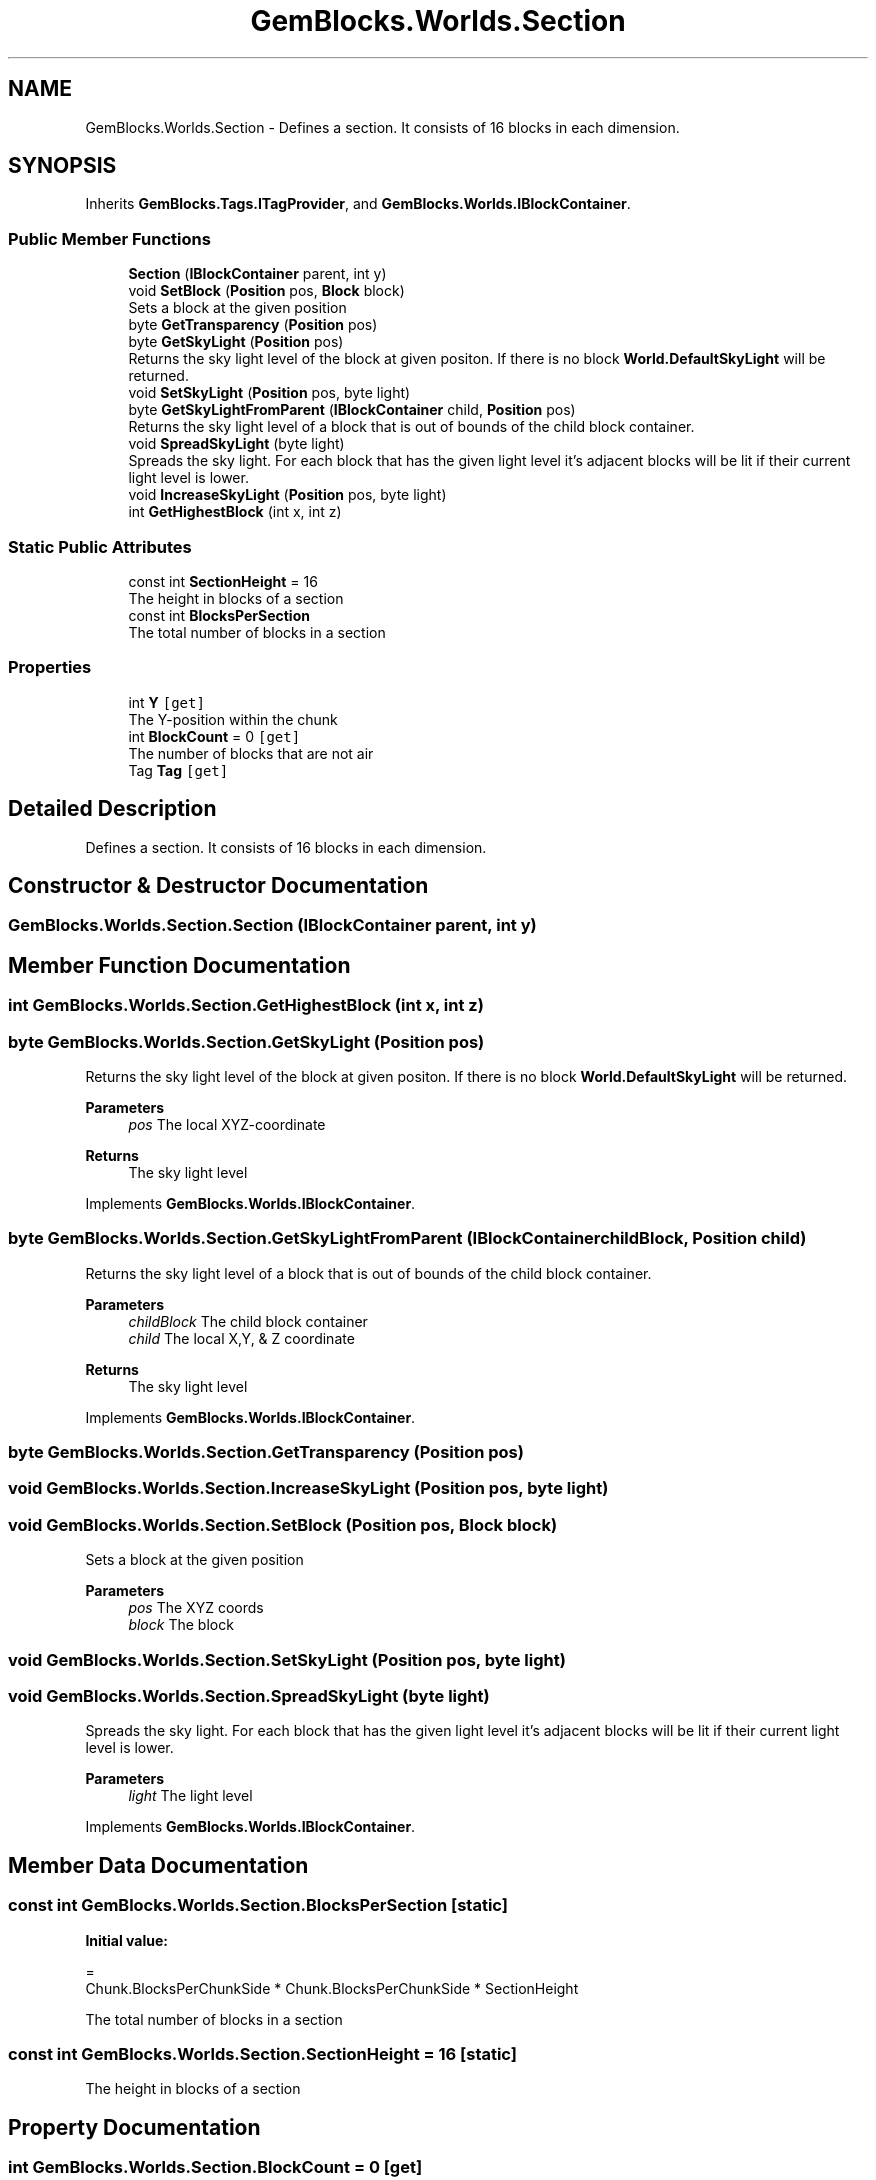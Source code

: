 .TH "GemBlocks.Worlds.Section" 3 "Thu Dec 19 2019" "GemBlocks" \" -*- nroff -*-
.ad l
.nh
.SH NAME
GemBlocks.Worlds.Section \- Defines a section\&. It consists of 16 blocks in each dimension\&.  

.SH SYNOPSIS
.br
.PP
.PP
Inherits \fBGemBlocks\&.Tags\&.ITagProvider\fP, and \fBGemBlocks\&.Worlds\&.IBlockContainer\fP\&.
.SS "Public Member Functions"

.in +1c
.ti -1c
.RI "\fBSection\fP (\fBIBlockContainer\fP parent, int y)"
.br
.ti -1c
.RI "void \fBSetBlock\fP (\fBPosition\fP pos, \fBBlock\fP block)"
.br
.RI "Sets a block at the given position "
.ti -1c
.RI "byte \fBGetTransparency\fP (\fBPosition\fP pos)"
.br
.ti -1c
.RI "byte \fBGetSkyLight\fP (\fBPosition\fP pos)"
.br
.RI "Returns the sky light level of the block at given positon\&. If there is no block \fBWorld\&.DefaultSkyLight\fP will be returned\&. "
.ti -1c
.RI "void \fBSetSkyLight\fP (\fBPosition\fP pos, byte light)"
.br
.ti -1c
.RI "byte \fBGetSkyLightFromParent\fP (\fBIBlockContainer\fP child, \fBPosition\fP pos)"
.br
.RI "Returns the sky light level of a block that is out of bounds of the child block container\&. "
.ti -1c
.RI "void \fBSpreadSkyLight\fP (byte light)"
.br
.RI "Spreads the sky light\&. For each block that has the given light level it's adjacent blocks will be lit if their current light level is lower\&. "
.ti -1c
.RI "void \fBIncreaseSkyLight\fP (\fBPosition\fP pos, byte light)"
.br
.ti -1c
.RI "int \fBGetHighestBlock\fP (int x, int z)"
.br
.in -1c
.SS "Static Public Attributes"

.in +1c
.ti -1c
.RI "const int \fBSectionHeight\fP = 16"
.br
.RI "The height in blocks of a section "
.ti -1c
.RI "const int \fBBlocksPerSection\fP"
.br
.RI "The total number of blocks in a section "
.in -1c
.SS "Properties"

.in +1c
.ti -1c
.RI "int \fBY\fP\fC [get]\fP"
.br
.RI "The Y-position within the chunk "
.ti -1c
.RI "int \fBBlockCount\fP = 0\fC [get]\fP"
.br
.RI "The number of blocks that are not air "
.ti -1c
.RI "Tag \fBTag\fP\fC [get]\fP"
.br
.in -1c
.SH "Detailed Description"
.PP 
Defines a section\&. It consists of 16 blocks in each dimension\&. 


.SH "Constructor & Destructor Documentation"
.PP 
.SS "GemBlocks\&.Worlds\&.Section\&.Section (\fBIBlockContainer\fP parent, int y)"

.SH "Member Function Documentation"
.PP 
.SS "int GemBlocks\&.Worlds\&.Section\&.GetHighestBlock (int x, int z)"

.SS "byte GemBlocks\&.Worlds\&.Section\&.GetSkyLight (\fBPosition\fP pos)"

.PP
Returns the sky light level of the block at given positon\&. If there is no block \fBWorld\&.DefaultSkyLight\fP will be returned\&. 
.PP
\fBParameters\fP
.RS 4
\fIpos\fP The local XYZ-coordinate
.RE
.PP
\fBReturns\fP
.RS 4
The sky light level
.RE
.PP

.PP
Implements \fBGemBlocks\&.Worlds\&.IBlockContainer\fP\&.
.SS "byte GemBlocks\&.Worlds\&.Section\&.GetSkyLightFromParent (\fBIBlockContainer\fP childBlock, \fBPosition\fP child)"

.PP
Returns the sky light level of a block that is out of bounds of the child block container\&. 
.PP
\fBParameters\fP
.RS 4
\fIchildBlock\fP The child block container
.br
\fIchild\fP The local X,Y, & Z coordinate
.RE
.PP
\fBReturns\fP
.RS 4
The sky light level
.RE
.PP

.PP
Implements \fBGemBlocks\&.Worlds\&.IBlockContainer\fP\&.
.SS "byte GemBlocks\&.Worlds\&.Section\&.GetTransparency (\fBPosition\fP pos)"

.SS "void GemBlocks\&.Worlds\&.Section\&.IncreaseSkyLight (\fBPosition\fP pos, byte light)"

.SS "void GemBlocks\&.Worlds\&.Section\&.SetBlock (\fBPosition\fP pos, \fBBlock\fP block)"

.PP
Sets a block at the given position 
.PP
\fBParameters\fP
.RS 4
\fIpos\fP The XYZ coords
.br
\fIblock\fP The block
.RE
.PP

.SS "void GemBlocks\&.Worlds\&.Section\&.SetSkyLight (\fBPosition\fP pos, byte light)"

.SS "void GemBlocks\&.Worlds\&.Section\&.SpreadSkyLight (byte light)"

.PP
Spreads the sky light\&. For each block that has the given light level it's adjacent blocks will be lit if their current light level is lower\&. 
.PP
\fBParameters\fP
.RS 4
\fIlight\fP The light level
.RE
.PP

.PP
Implements \fBGemBlocks\&.Worlds\&.IBlockContainer\fP\&.
.SH "Member Data Documentation"
.PP 
.SS "const int GemBlocks\&.Worlds\&.Section\&.BlocksPerSection\fC [static]\fP"
\fBInitial value:\fP
.PP
.nf
=
            Chunk\&.BlocksPerChunkSide * Chunk\&.BlocksPerChunkSide * SectionHeight
.fi
.PP
The total number of blocks in a section 
.SS "const int GemBlocks\&.Worlds\&.Section\&.SectionHeight = 16\fC [static]\fP"

.PP
The height in blocks of a section 
.SH "Property Documentation"
.PP 
.SS "int GemBlocks\&.Worlds\&.Section\&.BlockCount = 0\fC [get]\fP"

.PP
The number of blocks that are not air 
.SS "Tag GemBlocks\&.Worlds\&.Section\&.Tag\fC [get]\fP"

.SS "int GemBlocks\&.Worlds\&.Section\&.Y\fC [get]\fP"

.PP
The Y-position within the chunk 

.SH "Author"
.PP 
Generated automatically by Doxygen for GemBlocks from the source code\&.
